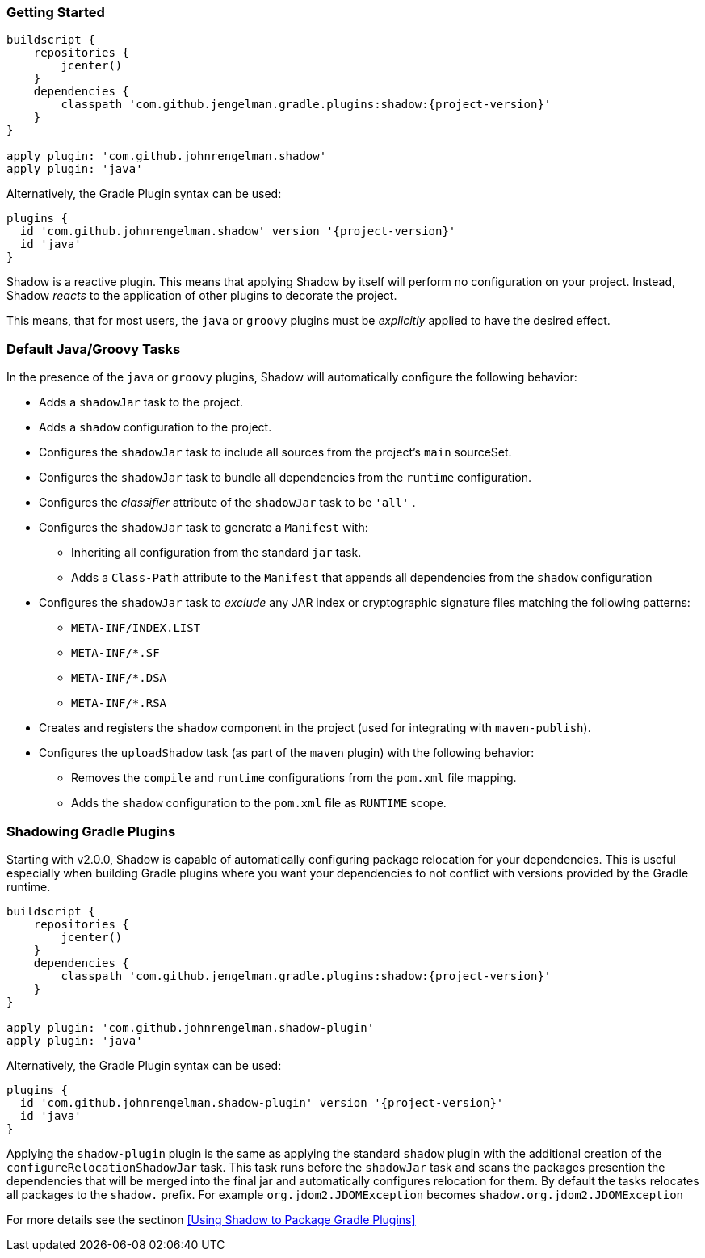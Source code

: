 === Getting Started

[source,groovy,subs="+attributes"]
----
buildscript {
    repositories {
        jcenter()
    }
    dependencies {
        classpath 'com.github.jengelman.gradle.plugins:shadow:{project-version}'
    }
}

apply plugin: 'com.github.johnrengelman.shadow'
apply plugin: 'java'
----

Alternatively, the Gradle Plugin syntax can be used:

[source,groovy,subs="+attributes"]
----
plugins {
  id 'com.github.johnrengelman.shadow' version '{project-version}'
  id 'java'
}
----

Shadow is a reactive plugin.
This means that applying Shadow by itself will perform no configuration on your project.
Instead, Shadow __reacts__ to the application of other plugins to decorate the project.

This means, that for most users, the `java` or `groovy` plugins must be __explicitly__ applied
to have the desired effect.

=== Default Java/Groovy Tasks

In the presence of the `java` or `groovy` plugins, Shadow will automatically configure the
following behavior:

* Adds a `shadowJar` task to the project.
* Adds a `shadow` configuration to the project.
* Configures the `shadowJar` task to include all sources from the project's `main` sourceSet.
* Configures the `shadowJar` task to bundle all dependencies from the `runtime` configuration.
* Configures the __classifier__ attribute of the `shadowJar` task to be `'all'` .
* Configures the `shadowJar` task to generate a `Manifest` with:
** Inheriting all configuration from the standard `jar` task.
** Adds a `Class-Path` attribute to the `Manifest` that appends all dependencies from the `shadow` configuration
* Configures the `shadowJar` task to __exclude__ any JAR index or cryptographic signature files matching the following patterns:
** `META-INF/INDEX.LIST`
** `META-INF/*.SF`
** `META-INF/*.DSA`
** `META-INF/*.RSA`
* Creates and registers the `shadow` component in the project (used for integrating with `maven-publish`).
* Configures the `uploadShadow` task (as part of the `maven` plugin) with the following behavior:
** Removes the `compile` and `runtime` configurations from the `pom.xml` file mapping.
** Adds the `shadow` configuration to the `pom.xml` file as `RUNTIME` scope.

=== Shadowing Gradle Plugins

Starting with v2.0.0, Shadow is capable of automatically configuring package relocation for your dependencies.
This is useful especially when building Gradle plugins where you want your dependencies to not conflict with versions
provided by the Gradle runtime.

[source,groovy,subs="+attributes"]
----
buildscript {
    repositories {
        jcenter()
    }
    dependencies {
        classpath 'com.github.jengelman.gradle.plugins:shadow:{project-version}'
    }
}

apply plugin: 'com.github.johnrengelman.shadow-plugin'
apply plugin: 'java'
----

Alternatively, the Gradle Plugin syntax can be used:

[source,groovy,subs="+attributes"]
----
plugins {
  id 'com.github.johnrengelman.shadow-plugin' version '{project-version}'
  id 'java'
}
----

Applying the `shadow-plugin` plugin is the same as applying the standard `shadow` plugin with the additional creation
of the `configureRelocationShadowJar` task.
This task runs before the `shadowJar` task and scans the packages presention the dependencies that will be merged into
the final jar and automatically configures relocation for them.
By default the tasks relocates all packages to the `shadow.` prefix. For example `org.jdom2.JDOMException` becomes
`shadow.org.jdom2.JDOMException`

For more details see the sectinon <<Using Shadow to Package Gradle Plugins>>